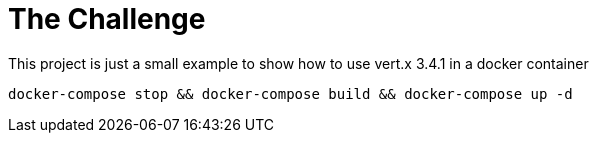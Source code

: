 = The Challenge

This project is just a small example to show how to use vert.x 3.4.1 in a docker container

```
docker-compose stop && docker-compose build && docker-compose up -d
```
